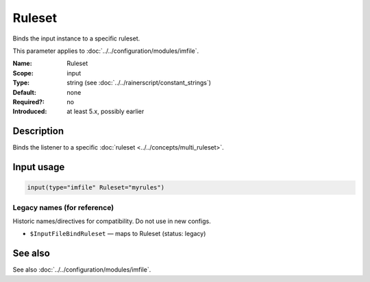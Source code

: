 .. _param-imfile-ruleset:
.. _imfile.parameter.input.ruleset:
.. _imfile.parameter.ruleset:

Ruleset
=======

.. index::
   single: imfile; Ruleset
   single: Ruleset

.. summary-start

Binds the input instance to a specific ruleset.

.. summary-end

This parameter applies to :doc:`../../configuration/modules/imfile`.

:Name: Ruleset
:Scope: input
:Type: string (see :doc:`../../rainerscript/constant_strings`)
:Default: none
:Required?: no
:Introduced: at least 5.x, possibly earlier

Description
-----------
Binds the listener to a specific :doc:`ruleset <../../concepts/multi_ruleset>`.

Input usage
-----------
.. _param-imfile-input-ruleset:
.. _imfile.parameter.input.ruleset-usage:

.. code-block:: rsyslog

   input(type="imfile" Ruleset="myrules")

Legacy names (for reference)
~~~~~~~~~~~~~~~~~~~~~~~~~~~~
Historic names/directives for compatibility. Do not use in new configs.

.. _imfile.parameter.legacy.inputfilebindruleset:
- ``$InputFileBindRuleset`` — maps to Ruleset (status: legacy)

.. index::
   single: imfile; $InputFileBindRuleset
   single: $InputFileBindRuleset

See also
--------
See also :doc:`../../configuration/modules/imfile`.
